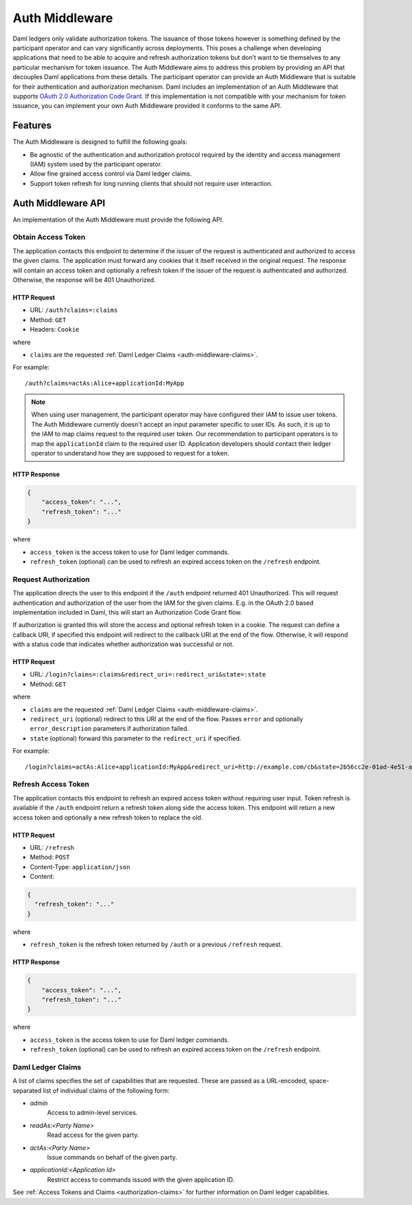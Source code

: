 .. Copyright (c) 2023 Digital Asset (Switzerland) GmbH and/or its affiliates. All rights reserved.
.. SPDX-License-Identifier: Apache-2.0

Auth Middleware
###############

.. .. toctree::
   :hidden:

   ./oauth2

Daml ledgers only validate authorization tokens. The issuance of those tokens however is something defined by the participant operator and can vary significantly across deployments. This poses a challenge when developing applications that need to be able to acquire and refresh authorization tokens but don’t want to tie themselves to any particular mechanism for token issuance.
The Auth Middleware aims to address this problem by providing an API that decouples Daml applications from these details.
The participant operator can provide an Auth Middleware that is suitable for their authentication and authorization mechanism.
Daml includes an implementation of an Auth Middleware that supports `OAuth 2.0 Authorization Code Grant <https://oauth.net/2/grant-types/authorization-code/>`_. If this implementation is not compatible with your mechanism for token issuance, you can implement your own Auth Middleware provided it conforms to the same API.

Features
********

The Auth Middleware is designed to fulfill the following goals:

- Be agnostic of the authentication and authorization protocol required by the identity and access management (IAM) system used by the participant operator.
- Allow fine grained access control via Daml ledger claims.
- Support token refresh for long running clients that should not require user interaction.

Auth Middleware API
*******************

An implementation of the Auth Middleware must provide the following API.

Obtain Access Token
===================

The application contacts this endpoint to determine if the issuer of the request is authenticated and authorized to access the given claims.
The application must forward any cookies that it itself received in the original request.
The response will contain an access token and optionally a refresh token if the issuer of the request is authenticated and authorized.
Otherwise, the response will be 401 Unauthorized.

HTTP Request
------------

- URL: ``/auth?claims=:claims``
- Method: ``GET``
- Headers: ``Cookie``

where

- ``claims`` are the requested :ref:`Daml Ledger Claims <auth-middleware-claims>`.

For example::

    /auth?claims=actAs:Alice+applicationId:MyApp

.. note::

    When using user management, the participant operator may have configured their IAM to issue user tokens. The
    Auth Middleware currently doesn't accept an input parameter specific to user IDs. As such, it is up to the
    IAM to map claims request to the required user token. Our recommendation to participant operators is to map the
    ``applicationId`` claim to the required user ID. Application developers should contact their ledger operator to
    understand how they are supposed to request for a token.

HTTP Response
-------------

.. code-block:: json

    {
	"access_token": "...",
	"refresh_token": "..."
    }

where

- ``access_token`` is the access token to use for Daml ledger commands.
- ``refresh_token`` (optional) can be used to refresh an expired access token on the ``/refresh`` endpoint.

Request Authorization
=====================

The application directs the user to this endpoint if the ``/auth`` endpoint returned 401 Unauthorized.
This will request authentication and authorization of the user from the IAM for the given claims.
E.g. in the OAuth 2.0 based implementation included in Daml, this will start an Authorization Code Grant flow.

If authorization is granted this will store the access and optional refresh token in a cookie. The request can define a callback URI, if specified this endpoint will redirect to the callback URI at the end of the flow. Otherwise, it will respond with a status code that indicates whether authorization was successful or not.

HTTP Request
------------

- URL: ``/login?claims=:claims&redirect_uri=:redirect_uri&state=:state``
- Method: ``GET``

where

- ``claims`` are the requested :ref:`Daml Ledger Claims <auth-middleware-claims>`.
- ``redirect_uri`` (optional) redirect to this URI at the end of the flow.
  Passes ``error`` and optionally ``error_description`` parameters if authorization failed.
- ``state`` (optional) forward this parameter to the ``redirect_uri`` if specified.

For example::

    /login?claims=actAs:Alice+applicationId:MyApp&redirect_uri=http://example.com/cb&state=2b56cc2e-01ad-4e51-a9b3-124d4bbe0a91

Refresh Access Token
====================

The application contacts this endpoint to refresh an expired access token without requiring user input.
Token refresh is available if the ``/auth`` endpoint return a refresh token along side the access token.
This endpoint will return a new access token and optionally a new refresh token to replace the old.

HTTP Request
------------

- URL: ``/refresh``
- Method: ``POST``
- Content-Type: ``application/json``
- Content:

.. code-block:: json

    {
      "refresh_token": "..."
    }

where

- ``refresh_token`` is the refresh token returned by ``/auth`` or a previous ``/refresh`` request.

HTTP Response
-------------

.. code-block:: json

    {
	"access_token": "...",
	"refresh_token": "..."
    }

where

- ``access_token`` is the access token to use for Daml ledger commands.
- ``refresh_token`` (optional) can be used to refresh an expired access token on the ``/refresh`` endpoint.

.. _auth-middleware-claims:

Daml Ledger Claims
==================

A list of claims specifies the set of capabilities that are requested.
These are passed as a URL-encoded, space-separated list of individual claims of the following form:

- `admin`
    Access to admin-level services.
- `readAs:<Party Name>`
    Read access for the given party.
- `actAs:<Party Name>`
    Issue commands on behalf of the given party.
- `applicationId:<Application Id>`
    Restrict access to commands issued with the given application ID.

See :ref:`Access Tokens and Claims <authorization-claims>` for further information on Daml ledger capabilities.
